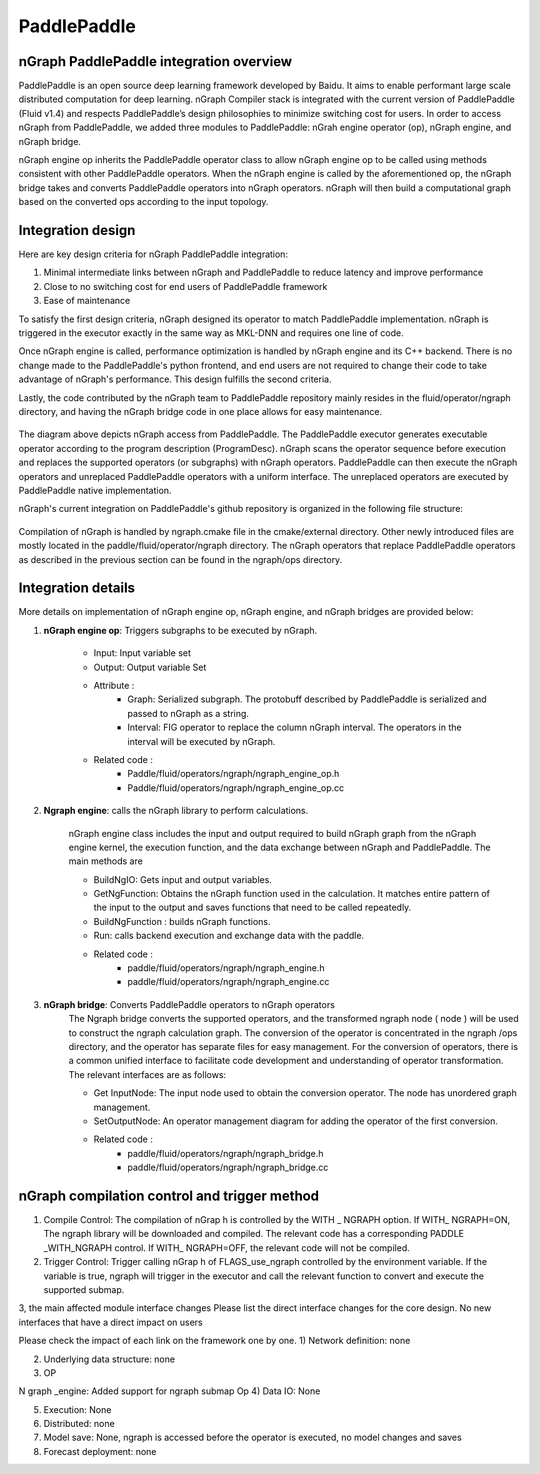 .. paddle_integ.rst:

PaddlePaddle
============

nGraph PaddlePaddle integration overview
----------------------------------------
PaddlePaddle is an open source deep learning framework developed by Baidu. It aims to enable performant large scale distributed computation for deep learning. nGraph Compiler stack is integrated with the current version of PaddlePaddle (Fluid v1.4) and respects PaddlePaddle’s design philosophies to minimize switching cost for users. In order to access nGraph from PaddlePaddle, we added three modules to PaddlePaddle: nGrah engine operator (op), nGraph engine, and nGraph bridge. 

nGraph engine op inherits the PaddlePaddle operator class to allow nGraph engine op to be called using methods consistent with other PaddlePaddle operators. When the nGraph engine is called by the aforementioned op, the nGraph bridge takes and converts PaddlePaddle operators into nGraph operators. nGraph will then build a computational graph based on the converted ops according to the input topology. 

Integration design
----------------------------------------

Here are key design criteria for nGraph PaddlePaddle integration:

1. Minimal intermediate links between nGraph and PaddlePaddle to reduce latency and improve performance
2. Close to no switching cost for end users of PaddlePaddle framework
3. Ease of maintenance 


To satisfy the first design criteria, nGraph designed its operator to match PaddlePaddle implementation. nGraph is triggered in the executor exactly in the same way as MKL-DNN and requires one line of code. 

Once nGraph engine is called, performance optimization is handled by nGraph engine and its C++ backend. There is no change made to the PaddlePaddle's python frontend, and end users are not required to change their code to take advantage of nGraph's performance. This design fulfills the second criteria.

Lastly, the code contributed by the nGraph team to PaddlePaddle repository mainly resides in the fluid/operator/ngraph directory, and having the nGraph bridge code in one place allows for easy maintenance. 

.. _figure-A:

.. figure:: ../graphics/paddlepaddle_design.png
   :width: 555px
   :alt: 

The diagram above depicts nGraph access from PaddlePaddle. The PaddlePaddle executor generates executable operator according to the program description (ProgramDesc). nGraph scans the operator sequence before execution and replaces the supported operators (or subgraphs) with nGraph operators. PaddlePaddle can then execute the nGraph operators and unreplaced PaddlePaddle operators with a uniform interface. The unreplaced operators are executed by PaddlePaddle native implementation.

nGraph's current integration on PaddlePaddle's github repository is organized in the following file structure:  

.. _figure-B:

.. figure:: ../graphics/paddlepaddle_directory.png
   :width: 555px
   :alt: 

Compilation of nGraph is handled by ngraph.cmake file in the cmake/external directory. Other newly introduced files are mostly located in the paddle/fluid/operator/ngraph directory. The nGraph operators that replace PaddlePaddle operators as described in the previous section can be found in the ngraph/ops directory.

Integration details 
-------------------

More details on implementation of nGraph engine op, nGraph engine, and nGraph bridges are provided below: 

1. **nGraph engine op**: Triggers subgraphs to be executed by nGraph.

      - Input: Input variable set

      - Output: Output variable Set

      - Attribute :
         - Graph: Serialized subgraph. The protobuff described by PaddlePaddle is serialized and passed to nGraph as a string.
         - Interval: FIG operator to replace the column nGraph interval. The operators in the interval will be executed by nGraph.
      
      - Related code :
         - Paddle/fluid/operators/ngraph/ngraph_engine_op.h
         - Paddle/fluid/operators/ngraph/ngraph_engine_op.cc
 

2. **Ngraph engine**: calls the nGraph library to perform calculations.

      nGraph engine class includes the input and output required to build nGraph graph from the nGraph engine kernel, the execution function, and the data exchange between nGraph and PaddlePaddle. The main methods are

      - BuildNgIO: Gets input and output variables.
      - GetNgFunction: Obtains the nGraph function used in the calculation. It matches entire pattern of the input to the output and saves functions that need to be called repeatedly.
      - BuildNgFunction : builds nGraph functions.
      - Run: calls backend execution  and exchange data with the paddle.
      - Related code :
         - paddle/fluid/operators/ngraph/ngraph_engine.h
         - paddle/fluid/operators/ngraph/ngraph_engine.cc
 
3. **nGraph bridge**: Converts PaddlePaddle operators to nGraph operators
      The Ngraph bridge converts the supported operators, and the transformed ngraph node ( node ) will be used to construct the ngraph calculation graph. The conversion of the operator is concentrated in the ngraph /ops directory, and the operator has separate files for easy management. For the conversion of operators, there is a common unified interface to facilitate code development and understanding of operator transformation. The relevant interfaces are as follows:

      - Get InputNode: The input node used to obtain the conversion operator. The node has unordered graph management.
      - SetOutputNode: An operator management diagram for adding the operator of the first conversion.
      - Related code :
         - paddle/fluid/operators/ngraph/ngraph_bridge.h
         - paddle/fluid/operators/ngraph/ngraph_bridge.cc

nGraph compilation control and trigger method
--------------------------------------------

1)       Compile Control: The compilation of nGrap h is controlled by the WITH _ NGRAPH option. If WITH_ NGRAPH=ON, The ngraph library will be downloaded and compiled. The relevant code has a corresponding PADDLE _WITH_NGRAPH control. If WITH_ NGRAPH=OFF, the relevant code will not be compiled.

2)       Trigger Control: Trigger calling nGrap h of FLAGS_use_ngraph controlled by the environment variable. If the variable is true, ngraph will trigger in the executor and call the relevant function to convert and execute the supported submap.

 

3, the main affected module interface changes
Please list the direct interface changes for the core design.
No new interfaces that have a direct impact on users

Please check the impact of each link on the framework one by one.
1)       Network definition: none

2)       Underlying data structure: none

3)       OP

N graph _engine: Added support for ngraph submap Op
4)       Data IO: None

5)       Execution: None

6)       Distributed: none

7)       Model save: None, ngraph is accessed before the operator is executed, no model changes and saves

8)       Forecast deployment: none

